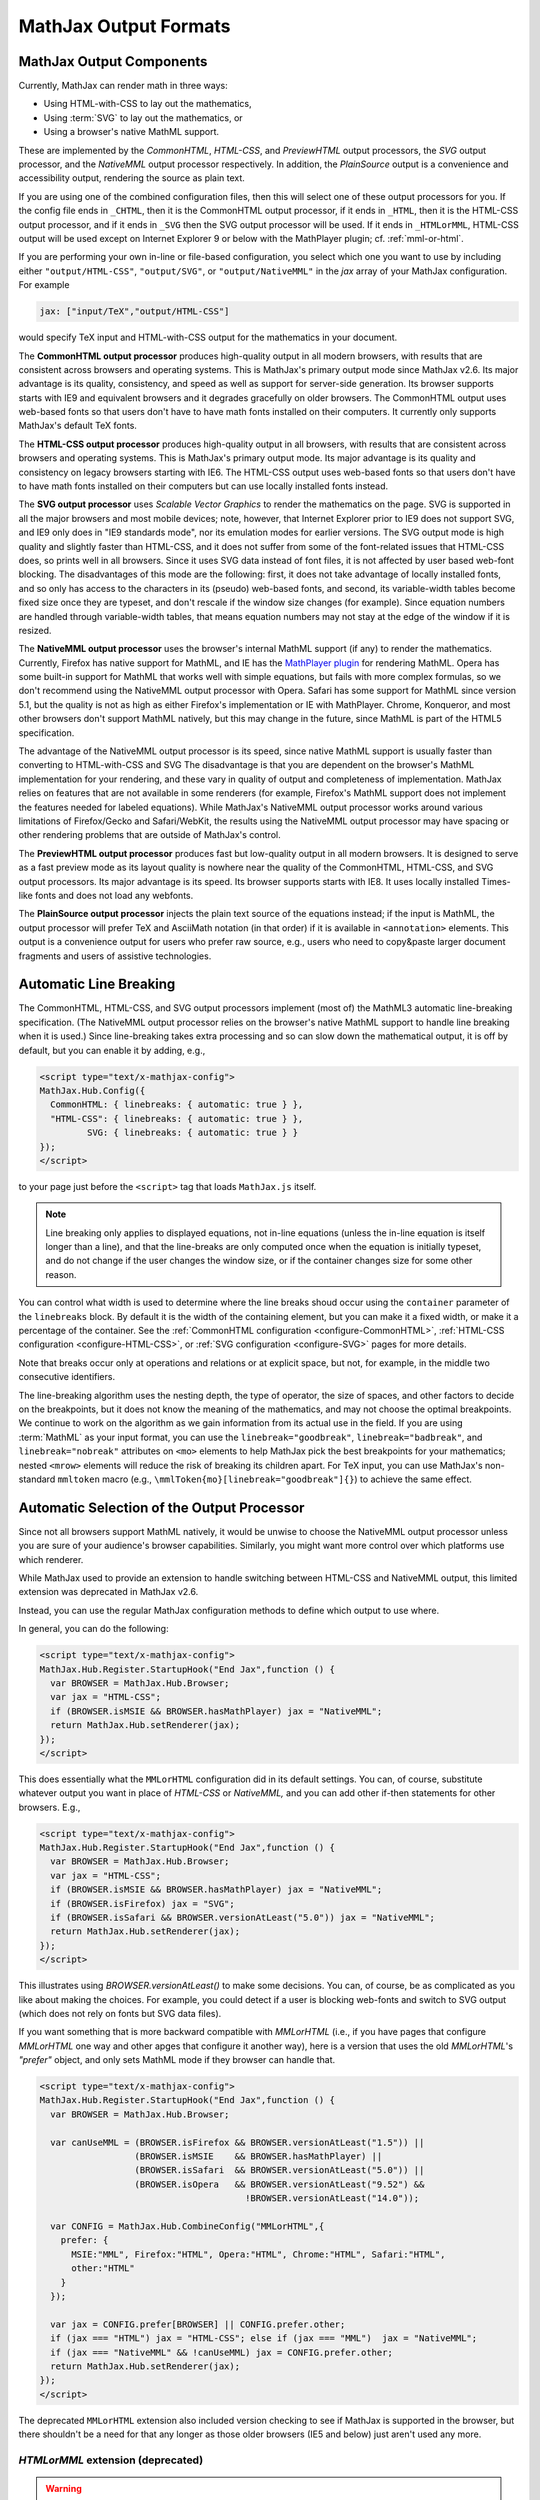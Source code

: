 .. _output-formats:

**********************
MathJax Output Formats
**********************


MathJax Output Components
=========================


Currently, MathJax can render math in three ways:

- Using HTML-with-CSS to lay out the mathematics,
- Using :term:`SVG` to lay out the mathematics, or
- Using a browser's native MathML support.

These are implemented by the `CommonHTML`, `HTML-CSS`, and `PreviewHTML` output processors, the `SVG` output processor, and the `NativeMML` output processor respectively. In addition, the `PlainSource` output is a convenience and accessibility output, rendering the source as plain text.

If you are using one of the combined configuration files, then this will
select one of these output processors for you.  If the config file ends in
``_CHTML``, then it is the CommonHTML output processor, if it ends in ``_HTML``, then it is the HTML-CSS output processor, and if it ends in
``_SVG`` then the SVG output processor will be used.  If it ends in
``_HTMLorMML``, HTML-CSS output will be used except on Internet Explorer 9 or below with the MathPlayer plugin; cf. :ref:`mml-or-html`.

If you are performing your own in-line or file-based configuration,
you select which one you want to use by including either
``"output/HTML-CSS"``, ``"output/SVG"``, or ``"output/NativeMML"`` in
the `jax` array of your MathJax configuration.  For example

.. code-block:: javascript

    jax: ["input/TeX","output/HTML-CSS"]

would specify TeX input and HTML-with-CSS output for the mathematics
in your document.

The **CommonHTML output processor** produces high-quality output in all modern browsers, with results that are consistent across browsers and operating systems.  This is MathJax's primary output mode since MathJax v2.6. Its major advantage is its quality, consistency, and speed as well as support for server-side generation. Its browser supports starts with IE9 and equivalent browsers and it degrades gracefully on older browsers.
The CommonHTML output uses web-based fonts so that users don't have to have math fonts installed on their computers. It currently only supports MathJax's default TeX fonts.

The **HTML-CSS output processor** produces high-quality output in all
browsers, with results that are consistent across browsers and
operating systems.  This is MathJax's primary output mode.  Its major
advantage is its quality and consistency on legacy browsers starting with IE6.
The HTML-CSS output uses web-based
fonts so that users don't have to have math fonts installed on their
computers but can use locally installed fonts instead.

The **SVG output processor** uses `Scalable Vector Graphics` to render the mathematics on the page.
SVG is supported in all the major browsers and most mobile devices;
note, however, that Internet Explorer prior to IE9 does not support
SVG, and IE9 only does in "IE9 standards mode", nor its emulation
modes for earlier versions.  The SVG output mode is high quality and
slightly faster than HTML-CSS, and it does not suffer from some of the
font-related issues that HTML-CSS does, so prints well in all
browsers. Since it uses SVG data instead of font files, it is not affected by user based web-font blocking. The disadvantages of this mode are the following: first, it does not
take advantage of locally installed fonts, and so only has access to the characters
in its (pseudo) web-based fonts, and second, its variable-width tables become
fixed size once they are typeset, and don't rescale if the window size
changes (for example).  Since equation numbers are handled through
variable-width tables, that means equation numbers may not stay at the
edge of the window if it is resized.

The **NativeMML output processor** uses the browser's internal MathML
support (if any) to render the mathematics.  Currently, Firefox has
native support for MathML, and IE has the `MathPlayer plugin
<http://www.dessci.com/en/products/mathplayer/>`_ for rendering
MathML.  Opera has some built-in support for MathML that works well
with simple equations, but fails with more complex formulas, so we
don't recommend using the NativeMML output processor with Opera.
Safari has some support for MathML since version 5.1, but the quality
is not as high as either Firefox's implementation or IE with MathPlayer.
Chrome, Konqueror, and most other browsers don't support MathML
natively, but this may change in the future, since MathML is part of
the HTML5 specification.

The advantage of the NativeMML output processor is its speed, since
native MathML support is usually faster than converting to HTML-with-CSS and SVG
The disadvantage is that you are dependent on the browser's MathML
implementation for your rendering, and these vary in quality of output
and completeness of implementation.  MathJax relies on features that
are not available in some renderers (for example, Firefox's MathML
support does not implement the features needed for labeled equations).
While MathJax's NativeMML output processor works around various limitations of Firefox/Gecko and Safari/WebKit, the results using the NativeMML output processor may have spacing or
other rendering problems that are outside of MathJax's control.

The **PreviewHTML output processor** produces fast but low-quality output in all modern browsers. It is designed to serve as a fast preview mode as its layout quality is nowhere near the quality of the CommonHTML, HTML-CSS, and SVG output processors. Its major advantage is its speed. Its browser supports starts with IE8. It uses locally installed Times-like fonts and does not load any webfonts.

The **PlainSource output processor** injects the plain text source of the equations instead; if the input is MathML, the output processor will prefer TeX and AsciiMath notation (in that order) if it is available in ``<annotation>`` elements. This output is a convenience output for users who prefer raw source, e.g., users who need to copy&paste larger document fragments and users of assistive technologies.

.. _automatic-linebreaking:

Automatic Line Breaking
=======================

The CommonHTML, HTML-CSS, and SVG output processors implement (most of) the MathML3
automatic line-breaking specification.  (The NativeMML output
processor relies on the browser's native MathML support to handle line
breaking when it is used.)  Since line-breaking takes extra processing
and so can slow down the mathematical output, it is off by default,
but you can enable it by adding, e.g.,

.. code-block:: html

    <script type="text/x-mathjax-config">
    MathJax.Hub.Config({
      CommonHTML: { linebreaks: { automatic: true } },
      "HTML-CSS": { linebreaks: { automatic: true } },
             SVG: { linebreaks: { automatic: true } }
    });
    </script>

to your page just before the ``<script>`` tag that loads
``MathJax.js`` itself.

.. note::

    Line breaking only applies to displayed equations, not
    in-line equations (unless the in-line equation is itself longer than a
    line), and that the line-breaks are only computed once when the
    equation is initially typeset, and do not change if the user changes
    the window size, or if the container changes size for some other
    reason.

You can control what width is used to determine where the line breaks
shoud occur using the ``container`` parameter of the ``linebreaks``
block.  By default it is the width of the containing element, but you
can make it a fixed width, or make it a percentage of the container.
See the :ref:`CommonHTML configuration <configure-CommonHTML>`,
:ref:`HTML-CSS configuration <configure-HTML-CSS>`, or
:ref:`SVG configuration <configure-SVG>` pages for more details.

Note that breaks occur only at operations and relations or at 
explicit space, but not, for example, in the middle two consecutive
identifiers.

The line-breaking algorithm uses the nesting depth, the type of
operator, the size of spaces, and other factors to decide on the
breakpoints, but it does not know the meaning of the mathematics, and
may not choose the optimal breakpoints. We continue to work on
the algorithm as we gain information from its actual use in the field.
If you are using :term:`MathML` as your input format, you can use the
``linebreak="goodbreak"``, ``linebreak="badbreak"``, and 
``linebreak="nobreak"`` attributes on
``<mo>`` elements to help MathJax pick the best breakpoints for your
mathematics; nested ``<mrow>`` elements will reduce the risk of 
breaking its children apart. For TeX input, you can use MathJax's 
non-standard ``mmltoken`` macro (e.g., 
``\mmlToken{mo}[linebreak="goodbreak"]{}``) to achieve the same 
effect.


.. _automatic-output-switch:

Automatic Selection of the Output Processor
===========================================

Since not all browsers support MathML natively, it would be unwise to
choose the NativeMML output processor unless you are sure of your
audience's browser capabilities. Similarly, you might want more control over which platforms use which renderer.

While MathJax used to provide an extension to handle switching between HTML-CSS and NativeMML output, this limited extension was deprecated in MathJax v2.6.

Instead, you can use the regular MathJax configuration methods to define which output to use where.

In general, you can do the following:

.. code-block:: html

  <script type="text/x-mathjax-config">
  MathJax.Hub.Register.StartupHook("End Jax",function () {
    var BROWSER = MathJax.Hub.Browser;
    var jax = "HTML-CSS";
    if (BROWSER.isMSIE && BROWSER.hasMathPlayer) jax = "NativeMML";
    return MathJax.Hub.setRenderer(jax);
  });
  </script>

This does essentially what the ``MMLorHTML`` configuration did in its default settings.  You can, of course, substitute whatever output you want in place of `HTML-CSS` or `NativeMML,` and you can add other if-then statements for other browsers.  E.g.,

.. code-block:: html

  <script type="text/x-mathjax-config">
  MathJax.Hub.Register.StartupHook("End Jax",function () {
    var BROWSER = MathJax.Hub.Browser;
    var jax = "HTML-CSS";
    if (BROWSER.isMSIE && BROWSER.hasMathPlayer) jax = "NativeMML";
    if (BROWSER.isFirefox) jax = "SVG";
    if (BROWSER.isSafari && BROWSER.versionAtLeast("5.0")) jax = "NativeMML";
    return MathJax.Hub.setRenderer(jax);
  });
  </script>


This illustrates using `BROWSER.versionAtLeast()` to make some decisions.  You can, of course, be as complicated as you like about making the choices. For example, you could detect if a user is blocking web-fonts and switch to SVG output (which does not rely on fonts but SVG data files).

If you want something that is more backward compatible with `MMLorHTML` (i.e., if you have pages that configure `MMLorHTML` one way and other apges that configure it another way), here is a version that uses the old `MMLorHTML`'s `"prefer"` object, and only sets MathML mode if they browser can handle that.

.. code-block:: html

  <script type="text/x-mathjax-config">
  MathJax.Hub.Register.StartupHook("End Jax",function () {
    var BROWSER = MathJax.Hub.Browser;

    var canUseMML = (BROWSER.isFirefox && BROWSER.versionAtLeast("1.5")) ||
                    (BROWSER.isMSIE    && BROWSER.hasMathPlayer) ||
                    (BROWSER.isSafari  && BROWSER.versionAtLeast("5.0")) ||
                    (BROWSER.isOpera   && BROWSER.versionAtLeast("9.52") &&
                                         !BROWSER.versionAtLeast("14.0"));

    var CONFIG = MathJax.Hub.CombineConfig("MMLorHTML",{
      prefer: {
        MSIE:"MML", Firefox:"HTML", Opera:"HTML", Chrome:"HTML", Safari:"HTML",
        other:"HTML"
      }
    });

    var jax = CONFIG.prefer[BROWSER] || CONFIG.prefer.other;
    if (jax === "HTML") jax = "HTML-CSS"; else if (jax === "MML")  jax = "NativeMML";
    if (jax === "NativeMML" && !canUseMML) jax = CONFIG.prefer.other;
    return MathJax.Hub.setRenderer(jax);
  });
  </script>


The deprecated ``MMLorHTML`` extension also included version checking to see if MathJax is supported in the browser, but there shouldn't be a need for that any longer as those older browsers (IE5 and below) just aren't used any more.


.. _mml-or-html:

`HTMLorMML` extension (deprecated)
--------------------------------------

.. warning::

  This extension has been deprecated in MathJax v2.6.

With the decline of MathPlayer, the general lack of development of native MathML implementations, and the increase in output options in MathJax, we have decided to deprecate the ``HTMLorMML`` extension in MathJax v2.6.

Originally, a number of combined configuration files would select
NativeMML output when the browser supports it well enough, and
HTML-CSS output otherwise.  These are the configuration files that end
in ``_HTMLorMML``.

These configurations added the ``"MMLorHTML.js"`` extension to
your configuration's `config` array, and they would not include an output
processor in your `jax` array; MathJax will fill that in for you based on
the abilities of your user's browser.

By default, this extension would choose HTML-CSS in all browsers except for one case:  Internet Explorer 9 and below when the MathPlayer plugin is present.

In recent versions of MathJax, this extension would choose HTML-CSS in all Internet Explorer versions when the MathPlayer plugin is present. However, due to lack of support for MathPlayer in Internet Explorer 10 and above, we have restricted this further. In the v1.x releases, MathJax selected NativeMML output for Firefox as well, but we have found that there are too many rendering issues with Firefox's native MathML implementation, and so MathJax v2.0+ selected
HTML-CSS output for Firefox by default as well.

Users can still use the Mathjax contextual menu to select the NativeMML renderer if they wish to.

.. note::

  See the ``config/default.js`` file or the
  :ref:`Configuring MMLorHTML <configure-MMLorHTML>` section for further
  details.


HTML-CSS Extensions
===================

The HTML-CSS output jax uses elements with width set to 100% when it
typesets displayed equations.  If there are floating elements on the
left or right, this can mean that displayed mathematics isn't properly
centered, and can cause equation numbers to overlap the floating
content.  To avoid this, you can specify the `handle-floats` extension
in the `extensions` array of your `HTML-CSS` configuration block.

.. code-block:: javascript

    "HTML-CSS": {
      extensions: ["handle-floats.js"]
    }

This will use CSS that puts the displayed equations into elements that
work like tabel cells, and won't overlap the floaring content.
Because this is somewhat of a misuse of CSS, it is not used by
default, but it has proved successful in most situations, so you may
consider using it in pages that include material that floats to the
left or right of text containing displayed mathematics, especially
when equation numbers or tags are used.

See the :ref:`HTML-CSS configuration options <configure-HTML-CSS>` for
other options of the HTML-CSS output jax.


Viewport meta tag
=================

The meta viewport tag provides the browser with instructions regarding viewports and zooming. This way, web developers can control how a webpage is displayed on a mobile device.

Incorrect or missing viewport information can confuse MathJax's layout process, leading to very small font sizes. We recommend to use standard values such as the following:

.. code-block:: html

  <meta name="viewport" content="width=device-width, initial-scale=1">


.. _ie-emulation-modes:

Internet Explorer Emulation modes
=================================

Internet Explorer provides so-called emulation modes for backward compatibility to its legacy versions. These emulation modes have been deprecated since Internet Explorer 11, cf. `Microsoft documentation <https://msdn.microsoft.com/en-us/library/jj676915.aspx>`_.

MathJax is fastest when in the standards mode of each IE version, so it is best to force the highest mode possible. That can be accomplished by adding

.. code-block:: html

    <meta http-equiv="X-UA-Compatible" content="IE=edge">

at the top of the ``<head>`` section of your HTML documents.

.. note::

  This line must come at the beginning of the ``<head>``, before
  any stylesheets, scripts, or other content are loaded.

In early versions, we recommended forcing IE8 and IE9 into IE7-emulation
mode in order to get better performance.  That is no longer necessary.

.. _html-css-extensions:
